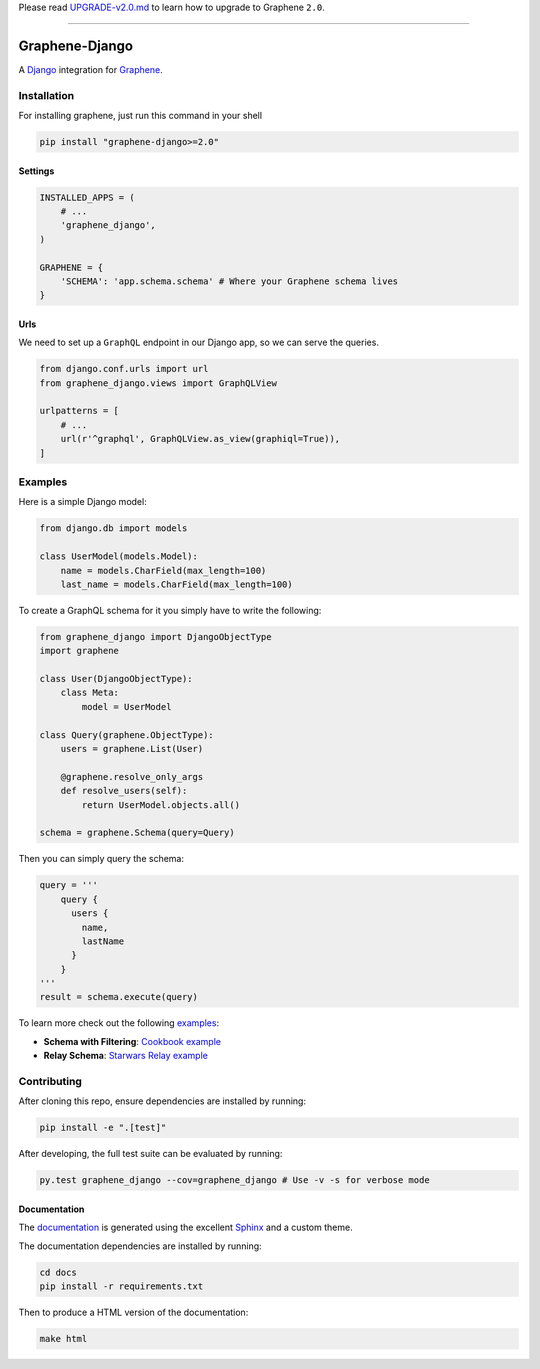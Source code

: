 Please read
`UPGRADE-v2.0.md <https://github.com/graphql-python/graphene/blob/master/UPGRADE-v2.0.md>`__
to learn how to upgrade to Graphene ``2.0``.

--------------

|Graphene Logo| Graphene-Django |Build Status| |PyPI version| |Coverage Status|
===============================================================================

A `Django <https://www.djangoproject.com/>`__ integration for
`Graphene <http://graphene-python.org/>`__.

Installation
------------

For installing graphene, just run this command in your shell

.. code:: bash

    pip install "graphene-django>=2.0"

Settings
~~~~~~~~

.. code:: python

    INSTALLED_APPS = (
        # ...
        'graphene_django',
    )

    GRAPHENE = {
        'SCHEMA': 'app.schema.schema' # Where your Graphene schema lives
    }

Urls
~~~~

We need to set up a ``GraphQL`` endpoint in our Django app, so we can
serve the queries.

.. code:: python

    from django.conf.urls import url
    from graphene_django.views import GraphQLView

    urlpatterns = [
        # ...
        url(r'^graphql', GraphQLView.as_view(graphiql=True)),
    ]

Examples
--------

Here is a simple Django model:

.. code:: python

    from django.db import models

    class UserModel(models.Model):
        name = models.CharField(max_length=100)
        last_name = models.CharField(max_length=100)

To create a GraphQL schema for it you simply have to write the
following:

.. code:: python

    from graphene_django import DjangoObjectType
    import graphene

    class User(DjangoObjectType):
        class Meta:
            model = UserModel

    class Query(graphene.ObjectType):
        users = graphene.List(User)

        @graphene.resolve_only_args
        def resolve_users(self):
            return UserModel.objects.all()

    schema = graphene.Schema(query=Query)

Then you can simply query the schema:

.. code:: python

    query = '''
        query {
          users {
            name,
            lastName
          }
        }
    '''
    result = schema.execute(query)

To learn more check out the following `examples <examples/>`__:

-  **Schema with Filtering**: `Cookbook example <examples/cookbook>`__
-  **Relay Schema**: `Starwars Relay example <examples/starwars>`__

Contributing
------------

After cloning this repo, ensure dependencies are installed by running:

.. code:: sh

    pip install -e ".[test]"

After developing, the full test suite can be evaluated by running:

.. code:: sh

    py.test graphene_django --cov=graphene_django # Use -v -s for verbose mode

Documentation
~~~~~~~~~~~~~

The `documentation <http://docs.graphene-python.org/projects/django/en/latest/>`__ is generated using the excellent
`Sphinx <http://www.sphinx-doc.org/>`__ and a custom theme.

The documentation dependencies are installed by running:

.. code:: sh

    cd docs
    pip install -r requirements.txt

Then to produce a HTML version of the documentation:

.. code:: sh

    make html

.. |Graphene Logo| image:: http://graphene-python.org/favicon.png
.. |Build Status| image:: https://travis-ci.org/graphql-python/graphene-django.svg?branch=master
   :target: https://travis-ci.org/graphql-python/graphene-django
.. |PyPI version| image:: https://badge.fury.io/py/graphene-django.svg
   :target: https://badge.fury.io/py/graphene-django
.. |Coverage Status| image:: https://coveralls.io/repos/graphql-python/graphene-django/badge.svg?branch=master&service=github
   :target: https://coveralls.io/github/graphql-python/graphene-django?branch=master
